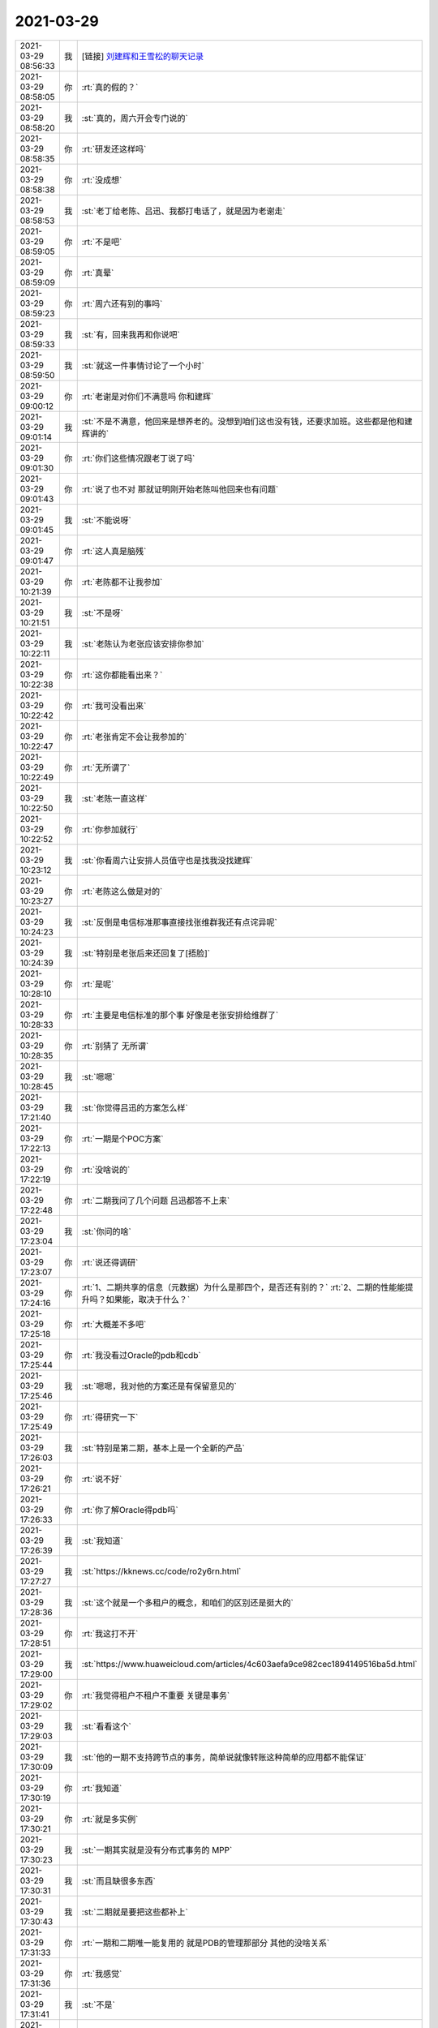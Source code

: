 2021-03-29
-------------

.. list-table::
   :widths: 25, 1, 60

   * - 2021-03-29 08:56:33
     - 我
     - [链接] `刘建辉和王雪松的聊天记录 <https://support.weixin.qq.com/cgi-bin/mmsupport-bin/readtemplate?t=page/favorite_record__w_unsupport>`_
   * - 2021-03-29 08:58:05
     - 你
     - :rt:`真的假的？`
   * - 2021-03-29 08:58:20
     - 我
     - :st:`真的，周六开会专门说的`
   * - 2021-03-29 08:58:35
     - 你
     - :rt:`研发还这样吗`
   * - 2021-03-29 08:58:38
     - 你
     - :rt:`没成想`
   * - 2021-03-29 08:58:53
     - 我
     - :st:`老丁给老陈、吕迅、我都打电话了，就是因为老谢走`
   * - 2021-03-29 08:59:05
     - 你
     - :rt:`不是吧`
   * - 2021-03-29 08:59:09
     - 你
     - :rt:`真晕`
   * - 2021-03-29 08:59:23
     - 你
     - :rt:`周六还有别的事吗`
   * - 2021-03-29 08:59:33
     - 我
     - :st:`有，回来我再和你说吧`
   * - 2021-03-29 08:59:50
     - 我
     - :st:`就这一件事情讨论了一个小时`
   * - 2021-03-29 09:00:12
     - 你
     - :rt:`老谢是对你们不满意吗 你和建辉`
   * - 2021-03-29 09:01:14
     - 我
     - :st:`不是不满意，他回来是想养老的。没想到咱们这也没有钱，还要求加班。这些都是他和建辉讲的`
   * - 2021-03-29 09:01:30
     - 你
     - :rt:`你们这些情况跟老丁说了吗`
   * - 2021-03-29 09:01:43
     - 你
     - :rt:`说了也不对 那就证明刚开始老陈叫他回来也有问题`
   * - 2021-03-29 09:01:45
     - 我
     - :st:`不能说呀`
   * - 2021-03-29 09:01:47
     - 你
     - :rt:`这人真是脑残`
   * - 2021-03-29 10:21:39
     - 你
     - :rt:`老陈都不让我参加`
   * - 2021-03-29 10:21:51
     - 我
     - :st:`不是呀`
   * - 2021-03-29 10:22:11
     - 我
     - :st:`老陈认为老张应该安排你参加`
   * - 2021-03-29 10:22:38
     - 你
     - :rt:`这你都能看出来？`
   * - 2021-03-29 10:22:42
     - 你
     - :rt:`我可没看出来`
   * - 2021-03-29 10:22:47
     - 你
     - :rt:`老张肯定不会让我参加的`
   * - 2021-03-29 10:22:49
     - 你
     - :rt:`无所谓了`
   * - 2021-03-29 10:22:50
     - 我
     - :st:`老陈一直这样`
   * - 2021-03-29 10:22:52
     - 你
     - :rt:`你参加就行`
   * - 2021-03-29 10:23:12
     - 我
     - :st:`你看周六让安排人员值守也是找我没找建辉`
   * - 2021-03-29 10:23:27
     - 你
     - :rt:`老陈这么做是对的`
   * - 2021-03-29 10:24:23
     - 我
     - :st:`反倒是电信标准那事直接找张维群我还有点诧异呢`
   * - 2021-03-29 10:24:39
     - 我
     - :st:`特别是老张后来还回复了[捂脸]`
   * - 2021-03-29 10:28:10
     - 你
     - :rt:`是呢`
   * - 2021-03-29 10:28:33
     - 你
     - :rt:`主要是电信标准的那个事 好像是老张安排给维群了`
   * - 2021-03-29 10:28:35
     - 你
     - :rt:`别猜了 无所谓`
   * - 2021-03-29 10:28:45
     - 我
     - :st:`嗯嗯`
   * - 2021-03-29 17:21:40
     - 我
     - :st:`你觉得吕迅的方案怎么样`
   * - 2021-03-29 17:22:13
     - 你
     - :rt:`一期是个POC方案`
   * - 2021-03-29 17:22:19
     - 你
     - :rt:`没啥说的`
   * - 2021-03-29 17:22:48
     - 你
     - :rt:`二期我问了几个问题 吕迅都答不上来`
   * - 2021-03-29 17:23:04
     - 我
     - :st:`你问的啥`
   * - 2021-03-29 17:23:07
     - 你
     - :rt:`说还得调研`
   * - 2021-03-29 17:24:16
     - 你
     - :rt:`1、二期共享的信息（元数据）为什么是那四个，是否还有别的？`
       :rt:`2、二期的性能能提升吗？如果能，取决于什么？`
   * - 2021-03-29 17:25:18
     - 你
     - :rt:`大概差不多吧`
   * - 2021-03-29 17:25:44
     - 你
     - :rt:`我没看过Oracle的pdb和cdb`
   * - 2021-03-29 17:25:46
     - 我
     - :st:`嗯嗯，我对他的方案还是有保留意见的`
   * - 2021-03-29 17:25:49
     - 你
     - :rt:`得研究一下`
   * - 2021-03-29 17:26:03
     - 我
     - :st:`特别是第二期，基本上是一个全新的产品`
   * - 2021-03-29 17:26:21
     - 你
     - :rt:`说不好`
   * - 2021-03-29 17:26:33
     - 你
     - :rt:`你了解Oracle得pdb吗`
   * - 2021-03-29 17:26:39
     - 我
     - :st:`我知道`
   * - 2021-03-29 17:27:27
     - 我
     - :st:`https://kknews.cc/code/ro2y6rn.html`
   * - 2021-03-29 17:28:36
     - 我
     - :st:`这个就是一个多租户的概念，和咱们的区别还是挺大的`
   * - 2021-03-29 17:28:51
     - 你
     - :rt:`我这打不开`
   * - 2021-03-29 17:29:00
     - 我
     - :st:`https://www.huaweicloud.com/articles/4c603aefa9ce982cec1894149516ba5d.html`
   * - 2021-03-29 17:29:02
     - 你
     - :rt:`我觉得租户不租户不重要 关键是事务`
   * - 2021-03-29 17:29:03
     - 我
     - :st:`看看这个`
   * - 2021-03-29 17:30:09
     - 我
     - :st:`他的一期不支持跨节点的事务，简单说就像转账这种简单的应用都不能保证`
   * - 2021-03-29 17:30:19
     - 你
     - :rt:`我知道`
   * - 2021-03-29 17:30:21
     - 你
     - :rt:`就是多实例`
   * - 2021-03-29 17:30:23
     - 我
     - :st:`一期其实就是没有分布式事务的 MPP`
   * - 2021-03-29 17:30:31
     - 我
     - :st:`而且缺很多东西`
   * - 2021-03-29 17:30:43
     - 我
     - :st:`二期就是要把这些都补上`
   * - 2021-03-29 17:31:33
     - 你
     - :rt:`一期和二期唯一能复用的 就是PDB的管理那部分 其他的没啥关系`
   * - 2021-03-29 17:31:36
     - 你
     - :rt:`我感觉`
   * - 2021-03-29 17:31:41
     - 我
     - :st:`不是`
   * - 2021-03-29 17:32:11
     - 我
     - :st:`最大的是事务，咱们的事务是基于日志的，一期的日志是分离的，所以没有办法保证事务`
   * - 2021-03-29 17:32:26
     - 你
     - :rt:`我说的是一期的价值`
   * - 2021-03-29 17:32:28
     - 我
     - :st:`二期最大的风险就是要把所有的日志合一`
   * - 2021-03-29 17:32:30
     - 你
     - :rt:`不是产品`
   * - 2021-03-29 17:32:49
     - 你
     - :rt:`没日志 这个东西不可能大肆宣传`
   * - 2021-03-29 17:32:56
     - 你
     - :rt:`就是简单说下就行呗`
   * - 2021-03-29 17:33:05
     - 我
     - :st:`说实话我觉得这个价值到二期估计也就没了[捂脸]`
   * - 2021-03-29 17:33:15
     - 你
     - :rt:`有可能`
   * - 2021-03-29 17:33:42
     - 你
     - :rt:`我比较担心的是 二期做的 到底能不能提升性能`
   * - 2021-03-29 17:34:20
     - 你
     - :rt:`或者告诉用户如何调优也行 关键是怕做出来 性能不升返降`
   * - 2021-03-29 17:34:37
     - 我
     - :st:`够呛，他太简化了`
   * - 2021-03-29 17:34:59
     - 你
     - :rt:`这跟MPP是一样的 用户以为机器多了 性能肯定快 谁知道机器全用来调度和合并结果集了`
   * - 2021-03-29 17:35:04
     - 你
     - :rt:`那不就完了`
   * - 2021-03-29 17:35:06
     - 我
     - :st:`是的`
   * - 2021-03-29 17:35:29
     - 我
     - :st:`而且到了二期，热插拔的特性也没了`
   * - 2021-03-29 17:35:35
     - 你
     - :rt:`有吧`
   * - 2021-03-29 17:35:41
     - 我
     - :st:`没有了`
   * - 2021-03-29 17:36:39
     - 我
     - :st:`二期需要各个 PDB 内部可以互相访问，必然要求内存是有效的，热插拔会导致内存失效`
   * - 2021-03-29 17:36:58
     - 你
     - :rt:`我看他是234合成一个 5还是单着的`
   * - 2021-03-29 17:37:12
     - 你
     - :rt:`我得调研下Oracle的PDB才能知道离产品化差多少`
   * - 2021-03-29 17:57:34
     - 你
     - :rt:`今天老陈对于测试的事 表现的咋那么好呢`
   * - 2021-03-29 17:57:51
     - 你
     - :rt:`我都没提前跟他说`
   * - 2021-03-29 17:58:21
     - 我
     - :st:`估计是测试已经把他给整烦了，什么事情都问`
   * - 2021-03-29 17:58:30
     - 你
     - :rt:`我估计是`
   * - 2021-03-29 17:58:43
     - 你
     - :rt:`你看后来测试性能的也是 本来这么大的事 还只发给老张`
   * - 2021-03-29 17:59:18
     - 我
     - :st:`是呢`
   * - 2021-03-29 17:59:22
     - 你
     - :rt:`结果测试的还那么水`
   * - 2021-03-29 18:00:08
     - 我
     - :st:`我和你说说昨天的会吧`
   * - 2021-03-29 18:00:18
     - 你
     - :rt:`快说说`
   * - 2021-03-29 18:01:14
     - 我
     - :st:`昨天开会老陈的意思是咱们要注意一点和 HR 的交流工作，现在 HR 通过各种小道消息来收集情况，还上纲上线`
   * - 2021-03-29 18:01:39
     - 我
     - :st:`要求以后和 HR 说话一定要说我们很忙，有很多工作，大家干劲很足`
   * - 2021-03-29 18:01:56
     - 我
     - :st:`老陈的要点还是在 HR 和老丁`
   * - 2021-03-29 18:02:03
     - 你
     - :rt:`嗯嗯`
   * - 2021-03-29 18:02:13
     - 我
     - :st:`认为我们需要改变 HR 和老丁对咱们的印象`
   * - 2021-03-29 18:02:19
     - 你
     - :rt:`是`
   * - 2021-03-29 18:02:36
     - 我
     - :st:`中间有两个小插曲`
   * - 2021-03-29 18:02:53
     - 你
     - :rt:`说说`
   * - 2021-03-29 18:03:54
     - 我
     - :st:`一个是葛娜，说人家老谢既然说了，不管是不是为辞职找借口，肯定是咱们有人是这么做了，是不是要把这些人找出来说说`
   * - 2021-03-29 18:04:09
     - 你
     - :rt:`真晕`
   * - 2021-03-29 18:04:16
     - 你
     - :rt:`吃瓜的不怕事大`
   * - 2021-03-29 18:04:38
     - 我
     - :st:`老陈没理她，说现在的要点是要改变 HR 和老丁的认知`
   * - 2021-03-29 18:04:50
     - 我
     - :st:`另一个是老张`
   * - 2021-03-29 18:05:41
     - 我
     - :st:`老张说部门管理上太怀柔了，不够铁血。听到这我就哈哈大笑，说很多人都认为我太铁血了。`
   * - 2021-03-29 18:06:21
     - 我
     - :st:`老张说也许就是老王这里铁血一点，有时候训训人，老陈的管理就太怀柔了`
   * - 2021-03-29 18:06:34
     - 你
     - :rt:`呵呵`
   * - 2021-03-29 18:06:37
     - 你
     - :rt:`老陈说啥了`
   * - 2021-03-29 18:06:40
     - 我
     - :st:`说希望以后部门的管理要铁血一点`
   * - 2021-03-29 18:06:42
     - 你
     - :rt:`老陈不置可否`
   * - 2021-03-29 18:06:54
     - 我
     - :st:`老陈没理他，刘建志把话题岔开了`
   * - 2021-03-29 18:07:16
     - 你
     - :rt:`他自己不但对下属不闻不问 连基本的上传下达都做不到 他不怀柔？`
   * - 2021-03-29 18:07:23
     - 你
     - :rt:`我觉得他比老陈好可恶`
   * - 2021-03-29 18:07:25
     - 你
     - :rt:`误国误民`
   * - 2021-03-29 18:07:38
     - 我
     - :st:`是呢`
   * - 2021-03-29 18:07:53
     - 你
     - :rt:`老陈一直没说啥`
   * - 2021-03-29 18:07:54
     - 你
     - :rt:`？`
   * - 2021-03-29 18:08:20
     - 我
     - :st:`老陈说昨天会议的决定要传达到组长这一级，下面的就不要说了`
   * - 2021-03-29 18:08:24
     - 你
     - :rt:`你们开会除了这个事 还说别的了吗`
   * - 2021-03-29 18:08:30
     - 我
     - :st:`我今天早上和他们都说了`
   * - 2021-03-29 18:08:36
     - 你
     - :rt:`我们啥也没说`
   * - 2021-03-29 18:09:34
     - 我
     - :st:`还有就是培训的事情，不知道老张是怎么和老陈说的，感觉老陈认为培训的工作安排不下去，下面人不听安排`
   * - 2021-03-29 18:09:52
     - 我
     - :st:`提到了崔叔和郭茁`
   * - 2021-03-29 18:10:19
     - 我
     - :st:`老陈说以后工作安排必须做，能力不够是另一回事`
   * - 2021-03-29 18:10:27
     - 我
     - :st:`不能想不做就不做`
   * - 2021-03-29 18:11:40
     - 你
     - :rt:`「 王雪松: 还有就是培训的事情，不知道老张是怎么和老陈说的，感觉老陈认为培训的工作安排不下去，下面人不听安排 」`
       :rt:`- - - - - - - - - - - - - - -`
       :rt:`这估计是老张跟老陈说培训都得他来的原因？`
   * - 2021-03-29 18:11:49
     - 你
     - :rt:`技术那边可闲在了`
   * - 2021-03-29 18:11:55
     - 我
     - :st:`我估计是`
   * - 2021-03-29 18:11:57
     - 你
     - :rt:`别看天天的嚷嚷的凶`
   * - 2021-03-29 18:12:03
     - 你
     - :rt:`其实闲着的多`
   * - 2021-03-29 18:12:17
     - 你
     - :rt:`维群和志增啥的还说加薪的事`
   * - 2021-03-29 18:12:28
     - 我
     - :st:`今年别想了`
   * - 2021-03-29 18:12:44
     - 你
     - :rt:`定了吗`
   * - 2021-03-29 18:12:48
     - 我
     - :st:`没有`
   * - 2021-03-29 18:13:10
     - 我
     - :st:`原来说的部门可以借钱，现在也不让了`
   * - 2021-03-29 18:13:18
     - 你
     - :rt:`嗯嗯`
   * - 2021-03-29 18:13:24
     - 你
     - :rt:`咱们的技术很有问题`
   * - 2021-03-29 18:13:30
     - 你
     - :rt:`个个态度都不端正`
   * - 2021-03-29 18:13:38
     - 你
     - :rt:`你看郭茁天天干啥`
   * - 2021-03-29 18:13:41
     - 我
     - :st:`都是刘辉当初带的`
   * - 2021-03-29 18:13:45
     - 你
     - :rt:`闲着的一堆一堆的`
   * - 2021-03-29 18:13:59
     - 我
     - :st:`刘辉现在是不是还在蛊惑他们呢`
   * - 2021-03-29 18:14:35
     - 你
     - :rt:`刘辉现在自身都难保`
   * - 2021-03-29 18:14:41
     - 你
     - :rt:`不过捣鼓是肯定得`
   * - 2021-03-29 18:18:29
     - 你
     - .. image:: /images/380576.jpg
          :width: 100px
   * - 2021-03-29 18:18:38
     - 你
     - :rt:`特意提了技术支持`
   * - 2021-03-29 18:18:57
     - 你
     - :rt:`最近老陈跟维群的直接互动还挺多的`
   * - 2021-03-29 18:19:18
     - 你
     - :rt:`等晚上我给维群打电话问问咋回事`
   * - 2021-03-29 18:19:22
     - 我
     - :st:`还有一件事呢，就是周六泸州银行那件事情，我周六早上来了以后就一直在研发那边追这事`
   * - 2021-03-29 18:19:44
     - 我
     - :st:`10 点多我看老张跑我们屋里去转了一圈然后就走了`
   * - 2021-03-29 18:20:01
     - 我
     - :st:`后面他就发了邮件说客户需要一个解释`
   * - 2021-03-29 18:20:57
     - 我
     - :st:`我一直忙到中午把邮件了，整个过程老张和我没说过一句话[捂脸]`
   * - 2021-03-29 18:21:32
     - 我
     - :st:`他现在是真犯怵和我说话[偷笑]`
   * - 2021-03-29 18:22:48
     - 你
     - :rt:`吓死他了`